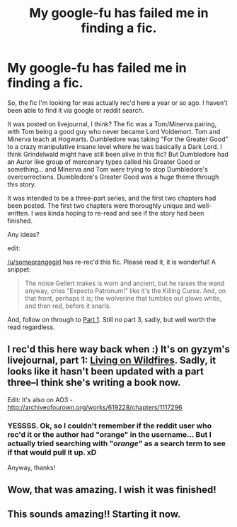 #+TITLE: My google-fu has failed me in finding a fic.

* My google-fu has failed me in finding a fic.
:PROPERTIES:
:Score: 8
:DateUnix: 1407991248.0
:DateShort: 2014-Aug-14
:FlairText: Request
:END:
So, the fic I'm looking for was actually rec'd here a year or so ago. I haven't been able to find it via google or reddit search.

It was posted on livejournal, I think? The fic was a Tom/Minerva pairing, with Tom being a good guy who never became Lord Voldemort. Tom and Minerva teach at Hogwarts. Dumbledore was taking "For the Greater Good" to a crazy manipulative insane level where he was basically a Dark Lord. I think Grindelwald might have still been alive in this fic? But Dumbledore had an Auror like group of mercenary types called his Greater Good or something... and Minerva and Tom were trying to stop Dumbledore's overcorrections. Dumbledore's Greater Good was a huge theme through this story.

It was intended to be a three-part series, and the first two chapters had been posted. The first two chapters were thoroughly unique and well-written. I was kinda hoping to re-read and see if the story had been finished.

Any ideas?

edit:

[[/u/someorangegirl]] has re-rec'd this fic. Please read it, it is wonderful! A snippet:

#+begin_quote
  The noise Gellert makes is worn and ancient, but he raises the wand anyway, cries "Expecto Patronum!" like it's the Killing Curse. And, on that front, perhaps it is; the wolverine that tumbles out glows white, and then red, before it snarls.
#+end_quote

And, follow on through to [[http://gyzym.livejournal.com/109306.html][Part 1]]. Still no part 3, sadly, but well worth the read regardless.


** I rec'd this here way back when :) It's on gyzym's livejournal, part 1: [[http://gyzym.livejournal.com/109306.html][Living on Wildfires]]. Sadly, it looks like it hasn't been updated with a part three--I think she's writing a book now.

Edit: It's also on AO3 - [[http://archiveofourown.org/works/619228/chapters/1117296]]
:PROPERTIES:
:Author: someorangegirl
:Score: 2
:DateUnix: 1407992007.0
:DateShort: 2014-Aug-14
:END:

*** YESSSS. Ok, so I couldn't remember if the reddit user who rec'd it or the author had "orange" in the username... But I actually tried searching with "/orange/" as a search term to see if that would pull it up. xD

Anyway, thanks!
:PROPERTIES:
:Score: 1
:DateUnix: 1407992850.0
:DateShort: 2014-Aug-14
:END:


** Wow, that was amazing. I wish it was finished!
:PROPERTIES:
:Author: kanicot
:Score: 2
:DateUnix: 1407997155.0
:DateShort: 2014-Aug-14
:END:


** This sounds amazing!! Starting it now.
:PROPERTIES:
:Author: TMRseven
:Score: 2
:DateUnix: 1408134950.0
:DateShort: 2014-Aug-16
:END:
